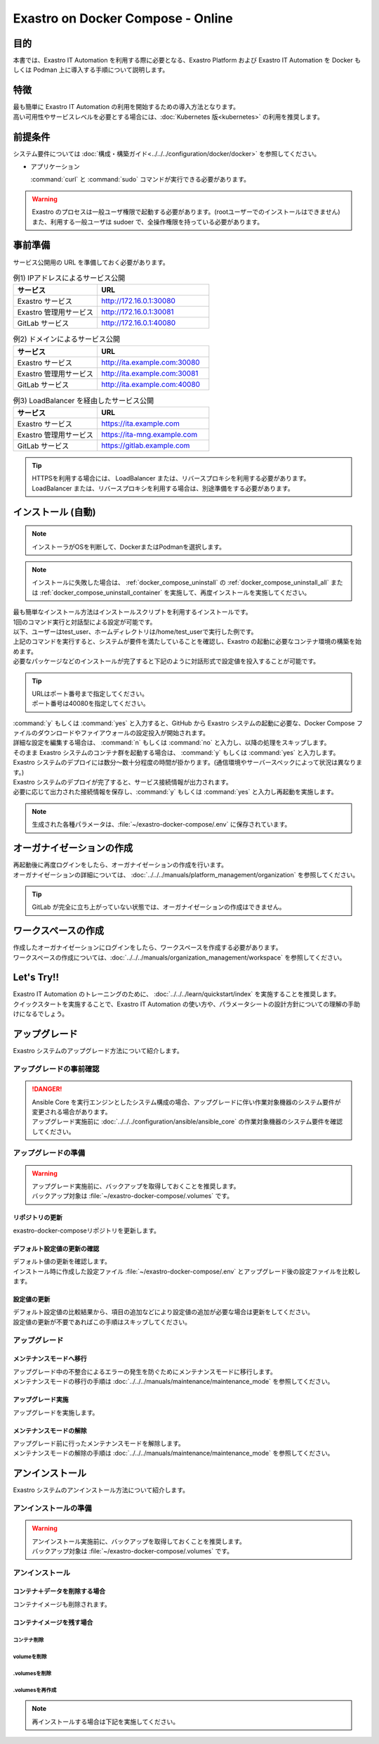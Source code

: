 .. raw:: html

   <script>
   $(window).on('load', function () {
      setTimeout(function(){
        for (var i = 0; i < $("table.filter-table").length; i++) {
          $("[id^='ft-data-" + i + "-2-r']").removeAttr("checked");
          $("[id^='select-all-" + i + "-2']").removeAttr("checked");
          $("[id^='ft-data-" + i + "-2-r'][value^='可']").prop('checked', true);
          $("[id^='ft-data-" + i + "-2-r'][value*='必須']").prop('checked', true);
          tFilterGo(i);
        }
      },200);
   });
   </script>

==================================
Exastro on Docker Compose - Online
==================================

目的
====

| 本書では、Exastro IT Automation を利用する際に必要となる、Exastro Platform および Exastro IT Automation を Docker もしくは Podman 上に導入する手順について説明します。

特徴
====

| 最も簡単に Exastro IT Automation の利用を開始するための導入方法となります。
| 高い可用性やサービスレベルを必要とする場合には、:doc:`Kubernetes 版<kubernetes>` の利用を推奨します。

前提条件
========

| システム要件については :doc:`構成・構築ガイド<../../../configuration/docker/docker>` を参照してください。

- アプリケーション

  | :command:`curl` と :command:`sudo` コマンドが実行できる必要があります。

.. warning::
   | Exastro のプロセスは一般ユーザ権限で起動する必要があります。(rootユーザーでのインストールはできません)
   | また、利用する一般ユーザは sudoer で、全操作権限を持っている必要があります。


.. _docker_prep:

事前準備
========

| サービス公開用の URL を準備しておく必要があります。

.. list-table:: 例1) IPアドレスによるサービス公開
 :widths: 15, 20
 :header-rows: 1

 * - サービス
   - URL
 * - Exastro サービス
   - http://172.16.0.1:30080
 * - Exastro 管理用サービス
   - http://172.16.0.1:30081
 * - GitLab サービス
   - http://172.16.0.1:40080

.. list-table:: 例2) ドメインによるサービス公開
 :widths: 15, 20
 :header-rows: 1

 * - サービス
   - URL
 * - Exastro サービス
   - http://ita.example.com:30080
 * - Exastro 管理用サービス
   - http://ita.example.com:30081
 * - GitLab サービス
   - http://ita.example.com:40080

.. list-table:: 例3) LoadBalancer を経由したサービス公開
 :widths: 15, 20
 :header-rows: 1

 * - サービス
   - URL
 * - Exastro サービス
   - https://ita.example.com
 * - Exastro 管理用サービス
   - https://ita-mng.example.com
 * - GitLab サービス
   - https://gitlab.example.com

.. tip::
   | HTTPSを利用する場合には、 LoadBalancer または、リバースプロキシを利用する必要があります。
   | LoadBalancer または、リバースプロキシを利用する場合は、別途準備をする必要があります。

.. _install_docker_compose:

インストール (自動)
===================

.. note::
   | インストーラがOSを判断して、DockerまたはPodmanを選択します。

.. note::
   | インストールに失敗した場合は、 :ref:`docker_compose_uninstall` の :ref:`docker_compose_uninstall_all` または :ref:`docker_compose_uninstall_container` を実施して、再度インストールを実施してください。

| 最も簡単なインストール方法はインストールスクリプトを利用するインストールです。
| 1回のコマンド実行と対話型による設定が可能です。
| 以下、ユーザーはtest_user、ホームディレクトリは/home/test_userで実行した例です。


.. code-block:: shell
   :caption: インストールコマンド

   sh <(curl -sf https://ita.exastro.org/setup) install

| 上記のコマンドを実行すると、システムが要件を満たしていることを確認し、Exastro の起動に必要なコンテナ環境の構築を始めます。
| 必要なパッケージなどのインストールが完了すると下記のように対話形式で設定値を投入することが可能です。

.. code-block:: shell
   :caption: OASE コンテナデプロイ要否の確認

   Deploy OASE containers? (y/n) [default: y]:

.. code-block:: shell
   :caption: GitLab コンテナデプロイ要否の確認

   Deploy GitLab container? (y/n) [default: n]:

.. code-block:: shell
   :caption: パスワード自動生成の確認

   # Exastro システムが利用する MariaDB のパスワードや、システム管理者のパスワード自動生成するか？
   Generate all password and token automatically? (y/n) [default: y]:

.. tabs::

   .. group-tab:: https暗号化通信

      .. code-block:: shell
         :caption: Exastro サービスのURL

         Input the Exastro service URL:

      .. tip::
         | URLは https://～:ポート番号 まで指定してください。
         | ポート番号は、OSがRed Hat Enterprise Linuxの場合は30080、それ以外は80を指定してください。

      .. code-block:: shell
         :caption:  Exastro 管理用サービスのURL

         Input the Exastro management URL:

      .. tip::
         | URLは https://～:ポート番号 まで指定してください。
         | ポート番号は、OSがRed Hat Enterprise Linuxの場合は30081、それ以外は81を指定してください。

      .. code-block:: shell
         :caption:  自己署名のSSL/TLS証明書生成の有無

         Generate self-signed SSL certificate? (y/n) [default: y]:

      .. code-block:: shell
         :caption:  サーバ証明書/秘密鍵ファイルパス (上記の「自己署名のSSL/TLS証明書生成の有無」でnの場合)

         Input path to your SSL certificate file.
         certificate file path:
         private-key file path:

      .. tip::
         | certificate file pathは、サーバー証明書のファイルパスを指定してください。
         | private-key file pathは、秘密鍵ファイルのファイルパスを指定してください。

   .. group-tab:: http通信

      .. code-block:: shell
         :caption: Exastro サービスのURL

         Input the Exastro service URL:

      .. tip::
         | URLは http://～:ポート番号 まで指定してください。
         | ポート番号は、OSがRed Hat Enterprise Linuxの場合は30080、それ以外は80を指定してください。

      .. code-block:: shell
         :caption:  Exastro 管理用サービスのURL

         Input the Exastro management URL:

      .. tip::
         | URLは http://～:ポート番号 まで指定してください。
         | ポート番号は、OSがRed Hat Enterprise Linuxの場合は30081、それ以外は81を指定してください。


.. code-block:: shell
   :caption:  GitLabのURL (上記の「GitLab コンテナデプロイ要否の確認」でyの場合)

   Input the external URL of GitLab container [default: (nothing)]:

.. tip::
   | URLはポート番号まで指定してください。
   | ポート番号は40080を指定してください。

.. code-block:: shell
   :caption: 設定ファイルの生成の確認

   System parametes are bellow.

   System administrator password:    ********
   Database password:                ********
   OASE deployment                   true
   MongoDB password                  ********
   Service URL:                      http://ita.example.com:30080
   Manegement URL:                   http://ita.example.com:30081
   Docker GID:                       1000
   Docker Socket path:               /run/user/1000/podman/podman.sock
   GitLab deployment:                false

   Generate .env file with these settings? (y/n) [default: n]:

| :command:`y` もしくは :command:`yes` と入力すると、GitHub から Exastro システムの起動に必要な、Docker Compose ファイルのダウンロードやファイアウォールの設定投入が開始されます。

.. code-block:: shell
   :caption: Exastro コンテナデプロイ実施の確認

   Deploy Exastro containers now? (y/n) [default: n]:

| 詳細な設定を編集する場合は、 :command:`n` もしくは :command:`no` と入力し、以降の処理をスキップします。
| そのまま Exastro システムのコンテナ群を起動する場合は、 :command:`y` もしくは :command:`yes` と入力します。
| Exastro システムのデプロイには数分～数十分程度の時間が掛かります。(通信環境やサーバースペックによって状況は異なります。)

.. code-block:: shell
   :caption: Exastro コンテナデプロイ実行中

   Please wait for a little while. It will take 10 minutes or later..........

| Exastro システムのデプロイが完了すると、サービス接続情報が出力されます。

.. code-block:: shell
   :caption: サービス接続情報の出力

   System manager page:
     URL:                http://ita.example.com:30081/
     Login user:         admin
     Initial password:   ******************

   Organization page:
     URL:                http://ita.example.com:30080/{{ Organization ID }}/platform


   GitLab service is has completely started!

   Run creation organization command:
      bash /home/test_user/exastro-docker-compose/create-organization.sh


   ! ! ! ! ! ! ! ! ! ! ! ! ! ! !
   ! ! !   C A U T I O N   ! ! !
   ! ! ! ! ! ! ! ! ! ! ! ! ! ! !

   Be sure to reboot the you host operating system to ensure proper system operation.

   Reboot now? (y/n) [default: y]: y

| 必要に応じて出力された接続情報を保存し、:command:`y` もしくは :command:`yes` と入力し再起動を実施します。

.. note::
   | 生成された各種パラメータは、:file:`~/exastro-docker-compose/.env` に保存されています。


オーガナイゼーションの作成
==========================

| 再起動後に再度ログインをしたら、オーガナイゼーションの作成を行います。
| オーガナイゼーションの詳細については、 :doc:`../../../manuals/platform_management/organization` を参照してください。

.. tip::
   | GitLab が完全に立ち上がっていない状態では、オーガナイゼーションの作成はできません。

ワークスペースの作成
====================

| 作成したオーガナイゼーションにログインをしたら、ワークスペースを作成する必要があります。
| ワークスペースの作成については、:doc:`../../../manuals/organization_management/workspace` を参照してください。

Let's Try!!
===========

| Exastro IT Automation のトレーニングのために、 :doc:`../../../learn/quickstart/index` を実施することを推奨します。
| クイックスタートを実施することで、Exastro IT Automation の使い方や、パラメータシートの設計方針についての理解の手助けになるでしょう。

アップグレード
==============

| Exastro システムのアップグレード方法について紹介します。

アップグレードの事前確認
------------------------

.. danger::
   | Ansible Core を実行エンジンとしたシステム構成の場合、アップグレードに伴い作業対象機器のシステム要件が変更される場合があります。
   | アップグレード実施前に :doc:`../../../configuration/ansible/ansible_core` の作業対象機器のシステム要件を確認してください。


アップグレードの準備
--------------------

.. warning::
  | アップグレード実施前に、バックアップを取得しておくことを推奨します。
  | バックアップ対象は :file:`~/exastro-docker-compose/.volumes` です。

リポジトリの更新
^^^^^^^^^^^^^^^^^^^^^

| exastro-docker-composeリポジトリを更新します。

.. code-block:: shell
   :linenos:
   :caption: コマンド

   # exastro-docker-composeリポジトリの確認
   cd ~/exastro-docker-compose
   git pull



デフォルト設定値の更新の確認
^^^^^^^^^^^^^^^^^^^^^^^^^^^^

| デフォルト値の更新を確認します。
| インストール時に作成した設定ファイル :file:`~/exastro-docker-compose/.env` とアップグレード後の設定ファイルを比較します。

.. code-block:: shell
   :caption: コマンド

   cd ~/exastro-docker-compose

   # OSがAlmaLinuxまたはUbuntuの場合
   diff .env .env.docker.sample
   # OSがRed Hat Enterprise Linuxの場合
   diff .env .env.podman.sample

設定値の更新
^^^^^^^^^^^^

| デフォルト設定値の比較結果から、項目の追加などにより設定値の追加が必要な場合は更新をしてください。
| 設定値の更新が不要であればこの手順はスキップしてください。

アップグレード
--------------

メンテナンスモードへ移行
^^^^^^^^^^^^^^^^^^^^^^^^

| アップグレード中の不整合によるエラーの発生を防ぐためにメンテナンスモードに移行します。
| メンテナンスモードの移行の手順は :doc:`../../../manuals/maintenance/maintenance_mode` を参照してください。

アップグレード実施
^^^^^^^^^^^^^^^^^^

| アップグレードを実施します。

.. code-block:: bash
  :caption: コマンド

  sh <(curl -sf https://ita.exastro.org/setup) install

.. _docker_compose_uninstall:

メンテナンスモードの解除
^^^^^^^^^^^^^^^^^^^^^^^^

| アップグレード前に行ったメンテナンスモードを解除します。
| メンテナンスモードの解除の手順は :doc:`../../../manuals/maintenance/maintenance_mode` を参照してください。

アンインストール
================

| Exastro システムのアンインストール方法について紹介します。

アンインストールの準備
----------------------

.. warning::
  | アンインストール実施前に、バックアップを取得しておくことを推奨します。
  | バックアップ対象は :file:`~/exastro-docker-compose/.volumes` です。


アンインストール
----------------

.. _docker_compose_uninstall_all:

コンテナ＋データを削除する場合
^^^^^^^^^^^^^^^^^^^^^^^^^^^^^^

| コンテナイメージも削除されます。

.. code-block:: bash
   :caption: コマンド

   sh <(curl -sf https://ita.exastro.org/setup) remove -c


.. _docker_compose_uninstall_container:

コンテナイメージを残す場合
^^^^^^^^^^^^^^^^^^^^^^^^^^

コンテナ削除
************

.. code-block:: bash
   :caption: コマンド

   sh <(curl -sf https://ita.exastro.org/setup) remove

volumeを削除
************

.. code-block:: bash
   :caption: コマンド

   docker volume rm $(docker volume ls -qf dangling=true)

   # volumeが消えていることを確認
   docker volume ls

.volumesを削除
****************

.. code-block:: bash
   :caption: コマンド

   cd ~/exastro-docker-compose

   sudo rm -rf .volumes

.volumesを再作成
****************

.. note::
   | 再インストールする場合は下記を実施してください。

.. code-block:: bash
   :caption: コマンド

   cd ~/exastro-docker-compose

   git checkout .volumes

